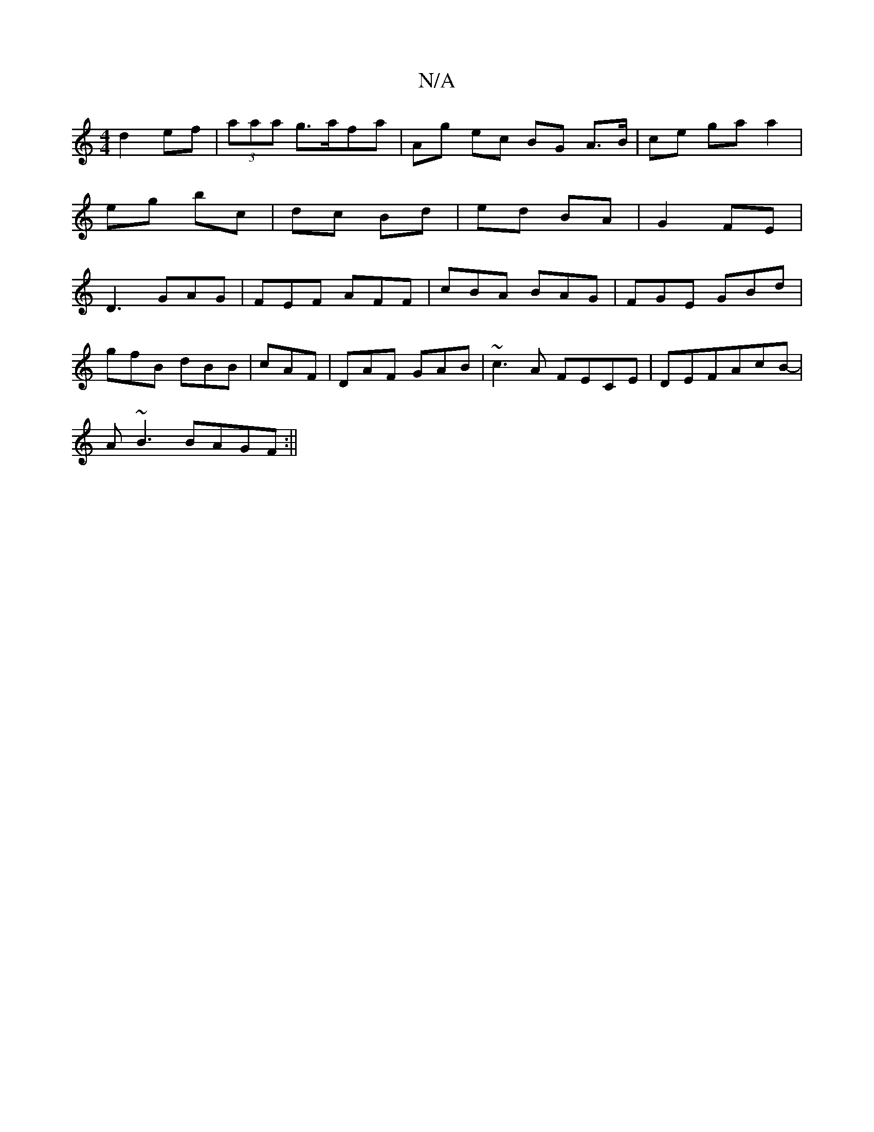 X:1
T:N/A
M:4/4
R:N/A
K:Cmajor
d2 ef|(3aaa g>afa|Ag ec BG A>B|ce ga a2|eg bc|dc Bd|ed BA|G2 FE|D3 GAG|FEF AFF|cBA BAG|FGE GBd|
gfB dBB|cAF|DAF GAB|~c3A FECE|DEFAcB-|
A~B3 BAGF:||

|: Bc/d/ ef |AB AB | cA A2 ed | dBcc dfea | dcfe d2